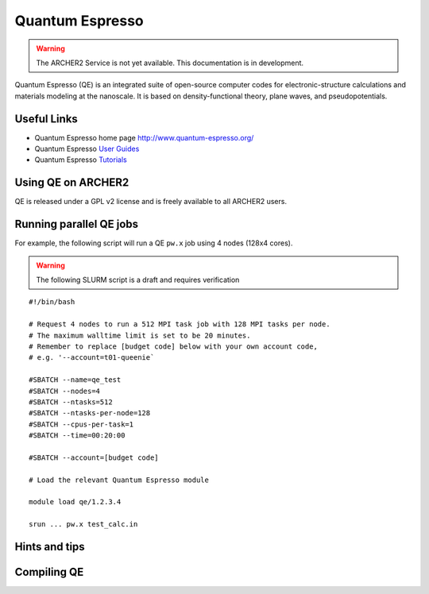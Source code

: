 Quantum Espresso
================

.. warning::

  The ARCHER2 Service is not yet available. This documentation is in
  development.

Quantum Espresso (QE) is an integrated
suite of open-source computer codes for electronic-structure calculations
and materials modeling at the nanoscale. It is based on density-functional
theory, plane waves, and pseudopotentials.

Useful Links
------------

* Quantum Espresso home page http://www.quantum-espresso.org/
* Quantum Espresso
  `User Guides <http://www.quantum-espresso.org/users-manual/>`__
* Quantum Espresso `Tutorials <http://www.quantum-espresso.org/tutorials/>`__

Using QE on ARCHER2
-------------------

QE is released under a GPL v2 license and is freely available to all ARCHER2
users.



Running parallel QE jobs
------------------------

For example, the following script will run a QE ``pw.x`` job using 4 nodes
(128x4 cores).

.. warning::

  The following SLURM script is a draft and requires verification

::

   #!/bin/bash

   # Request 4 nodes to run a 512 MPI task job with 128 MPI tasks per node.
   # The maximum walltime limit is set to be 20 minutes.
   # Remember to replace [budget code] below with your own account code,
   # e.g. '--account=t01-queenie`

   #SBATCH --name=qe_test
   #SBATCH --nodes=4
   #SBATCH --ntasks=512
   #SBATCH --ntasks-per-node=128
   #SBATCH --cpus-per-task=1
   #SBATCH --time=00:20:00
   
   #SBATCH --account=[budget code]
   
   # Load the relevant Quantum Espresso module

   module load qe/1.2.3.4

   srun ... pw.x test_calc.in


Hints and tips
--------------

Compiling QE
------------